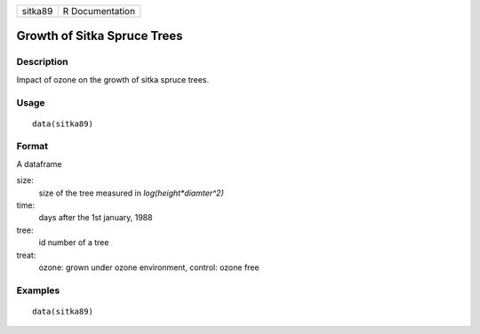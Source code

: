 +---------+-----------------+
| sitka89 | R Documentation |
+---------+-----------------+

Growth of Sitka Spruce Trees
----------------------------

Description
~~~~~~~~~~~

Impact of ozone on the growth of sitka spruce trees.

Usage
~~~~~

::

    data(sitka89)

Format
~~~~~~

A dataframe

size:
    size of the tree measured in *log(height*diamter^2)*

time:
    days after the 1st january, 1988

tree:
    id number of a tree

treat:
    ozone: grown under ozone environment, control: ozone free

Examples
~~~~~~~~

::

    data(sitka89)

